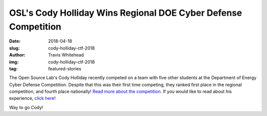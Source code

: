 OSL's Cody Holliday Wins Regional DOE Cyber Defense Competition
===============================================================
:date: 2018-04-18
:slug: cody-holliday-ctf-2018
:author: Travis Whitehead
:img: cody-holliday-ctf-2018
:tag: featured-stories

The Open Source Lab's Cody Holliday recently competed on a team with five other
students at the Department of Energy Cyber Defense Competition. Despite that
this was their first time competing, they ranked first place in the regional
competition, and fourth place nationally! `Read more about the competition.`_
If you would like to read about his experience, `click here!`_

Way to go Cody!

.. _read more about the competition.: https://blogs.oregonstate.edu/eecsnews/2018/04/12/student-team-wins-regional-doe-cyber-defense-competition/
.. _click here!: content/about/student_stories.rst 
